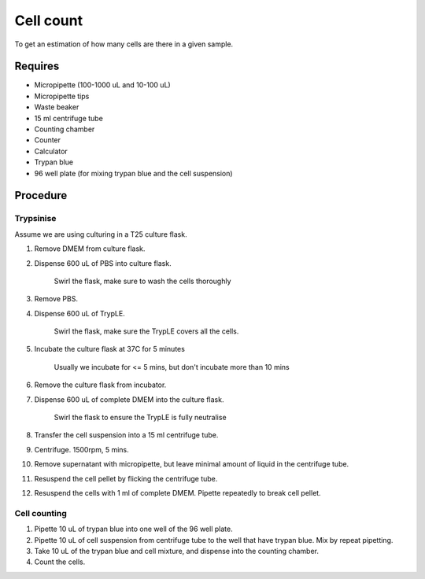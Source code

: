 Cell count
==========

To get an estimation of how many cells are there in a given sample. 

Requires
--------
* Micropipette (100-1000 uL and 10-100 uL)
* Micropipette tips
* Waste beaker
* 15 ml centrifuge tube
* Counting chamber
* Counter
* Calculator
* Trypan blue
* 96 well plate (for mixing trypan blue and the cell suspension)

Procedure
---------

Trypsinise
~~~~~~~~~~
Assume we are using culturing in a T25 culture flask.

#. Remove DMEM from culture flask.
#. Dispense 600 uL of PBS into culture flask. 

    Swirl the flask, make sure to wash the cells thoroughly

#. Remove PBS. 
#. Dispense 600 uL of TrypLE.

    Swirl the flask, make sure the TrypLE covers all the cells.

#. Incubate the culture flask at 37C for 5 minutes 

    Usually we incubate for <= 5 mins, but don't incubate more than 10 mins

#. Remove the culture flask from incubator.
#. Dispense 600 uL of complete DMEM into the culture flask.

    Swirl the flask to ensure the TrypLE is fully neutralise

#. Transfer the cell suspension into a 15 ml centrifuge tube. 
#. Centrifuge. 1500rpm, 5 mins.
#. Remove supernatant with micropipette, but leave minimal amount of liquid in the centrifuge tube.
#. Resuspend the cell pellet by flicking the centrifuge tube. 
#. Resuspend the cells with 1 ml of complete DMEM. Pipette repeatedly to break cell pellet. 


Cell counting
~~~~~~~~~~~~~
#. Pipette 10 uL of trypan blue into one well of the 96 well plate.
#. Pipette 10 uL of cell suspension from centrifuge tube to the well that have trypan blue. Mix by repeat pipetting. 
#. Take 10 uL of the trypan blue and cell mixture, and dispense into the counting chamber.
#. Count the cells. 
